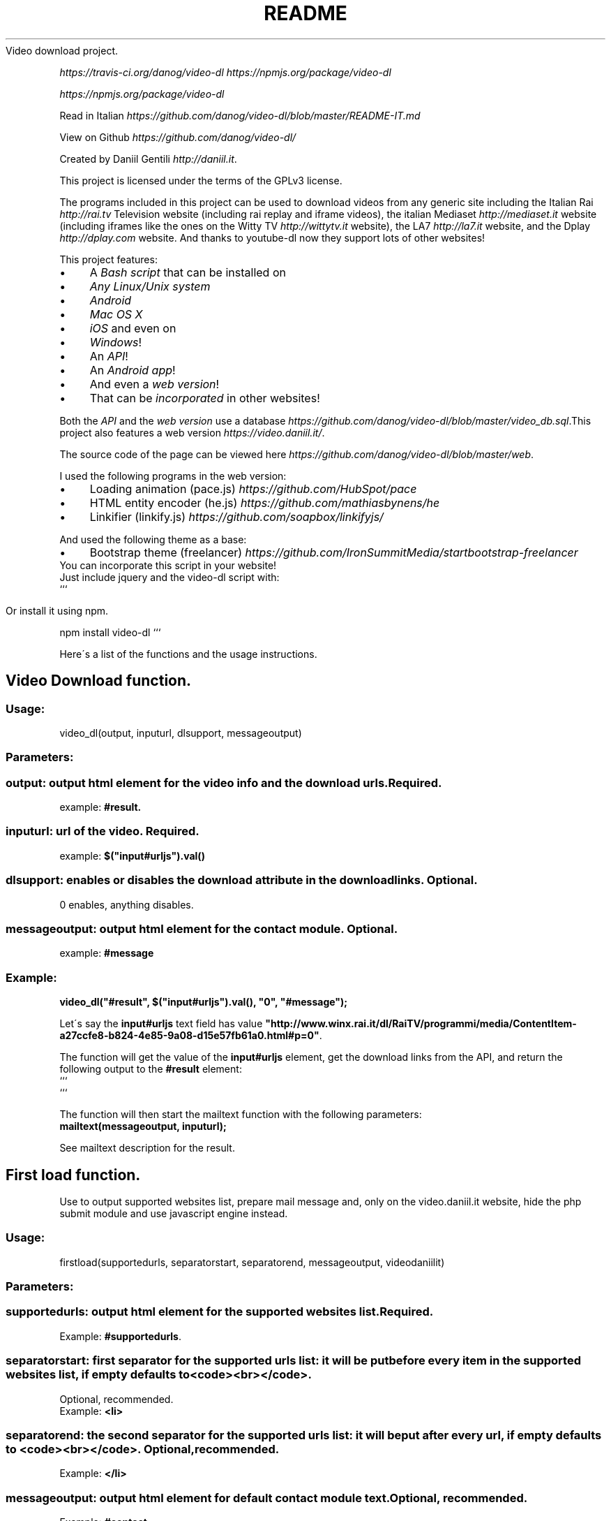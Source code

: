 .\" generated with Ronn/v0.7.3
.\" http://github.com/rtomayko/ronn/tree/0.7.3
.
.TH "README" "" "December 2015" "" ""
Video download project\.
.
.P
 \fIhttps://travis\-ci\.org/danog/video\-dl\fR  \fIhttps://npmjs\.org/package/video\-dl\fR
.
.P
 \fIhttps://npmjs\.org/package/video\-dl\fR
.
.P
Read in Italian \fIhttps://github\.com/danog/video\-dl/blob/master/README\-IT\.md\fR
.
.P
View on Github \fIhttps://github\.com/danog/video\-dl/\fR
.
.P
Created by Daniil Gentili \fIhttp://daniil\.it\fR\.
.
.P
This project is licensed under the terms of the GPLv3 license\.
.
.P
The programs included in this project can be used to download videos from any generic site including the Italian Rai \fIhttp://rai\.tv\fR Television website (including rai replay and iframe videos), the italian Mediaset \fIhttp://mediaset\.it\fR website (including iframes like the ones on the Witty TV \fIhttp://wittytv\.it\fR website), the LA7 \fIhttp://la7\.it\fR website, and the Dplay \fIhttp://dplay\.com\fR website\. And thanks to youtube\-dl now they support lots of other websites!
.
.P
This project features:
.
.IP "\(bu" 4
A \fIBash script\fR that can be installed on
.
.IP "\(bu" 4
\fIAny Linux/Unix system\fR
.
.IP "\(bu" 4
\fIAndroid\fR
.
.IP "\(bu" 4
\fIMac OS X\fR
.
.IP "\(bu" 4
\fIiOS\fR and even on
.
.IP "\(bu" 4
\fIWindows\fR!
.
.IP "\(bu" 4
An \fIAPI\fR!
.
.IP "\(bu" 4
An \fIAndroid app\fR!
.
.IP "\(bu" 4
And even a \fIweb version\fR!
.
.IP "\(bu" 4
That can be \fIincorporated\fR in other websites!
.
.IP "" 0
.
.P
Both the \fIAPI\fR and the \fIweb version\fR use a database \fIhttps://github\.com/danog/video\-dl/blob/master/video_db\.sql\fR\.This project also features a web version \fIhttps://video\.daniil\.it/\fR\.
.
.P
.
.P
The source code of the page can be viewed here \fIhttps://github\.com/danog/video\-dl/blob/master/web\fR\.
.
.P
I used the following programs in the web version:
.
.IP "\(bu" 4
Loading animation (pace\.js) \fIhttps://github\.com/HubSpot/pace\fR
.
.IP "\(bu" 4
HTML entity encoder (he\.js) \fIhttps://github\.com/mathiasbynens/he\fR
.
.IP "\(bu" 4
Linkifier (linkify\.js) \fIhttps://github\.com/soapbox/linkifyjs/\fR
.
.IP "" 0
.
.P
And used the following theme as a base:
.
.IP "\(bu" 4
Bootstrap theme (freelancer) \fIhttps://github\.com/IronSummitMedia/startbootstrap\-freelancer\fR
.
.IP "" 0
You can incorporate this script in your website!
.
.br
Just include jquery and the video\-dl script with:
.
.br
```
.
.IP "" 4
.
.nf

Or install it using npm\.
.
.fi
.
.IP "" 0
.
.P
npm install video\-dl ```
.
.P
Here\'s a list of the functions and the usage instructions\.
.
.SH "Video Download function\."
.
.SS "Usage:"
.
.nf

video_dl(output, inputurl, dlsupport, messageoutput)
.
.fi
.
.SS "Parameters:"
.
.SS "output: output html element for the video info and the download urls\. Required\."
example: \fB#result\.\fR
.
.SS "inputurl: url of the video\. Required\."
example: \fB$("input#urljs")\.val()\fR
.
.SS "dlsupport: enables or disables the download attribute in the download links\. Optional\."
0 enables, anything disables\.
.
.SS "messageoutput: output html element for the contact module\. Optional\."
example: \fB#message\fR
.
.SS "Example:"
\fBvideo_dl("#result", $("input#urljs")\.val(), "0", "#message");\fR
.
.P
Let\'s say the \fBinput#urljs\fR text field has value \fB"http://www\.winx\.rai\.it/dl/RaiTV/programmi/media/ContentItem\-a27ccfe8\-b824\-4e85\-9a08\-d15e57fb61a0\.html#p=0"\fR\.
.
.P
The function will get the value of the \fBinput#urljs\fR element, get the download links from the API, and return the following output to the \fB#result\fR element:
.
.br
```
.
.br
.
.br
.
.br
.
.br
```
.
.P
The function will then start the mailtext function with the following parameters:
.
.br
\fBmailtext(messageoutput, inputurl);\fR
.
.P
See mailtext description for the result\.
.
.SH "First load function\."
Use to output supported websites list, prepare mail message and, only on the video\.daniil\.it website, hide the php submit module and use javascript engine instead\.
.
.SS "Usage:"
.
.nf

firstload(supportedurls, separatorstart, separatorend, messageoutput, videodaniilit)
.
.fi
.
.SS "Parameters:"
.
.SS "supportedurls: output html element for the supported websites list\. Required\."
Example: \fB#supportedurls\fR\.
.
.SS "separatorstart: first separator for the supported urls list: it will be put before every item in the supported websites list, if empty defaults to <code><br></code>\."
Optional, recommended\.
.
.br
Example: \fB<li>\fR
.
.SS "separatorend: the second separator for the supported urls list: it will be put after every url, if empty defaults to <code><br></code>\. Optional, recommended\."
Example: \fB</li>\fR
.
.SS "messageoutput: output html element for default contact module text\. Optional, recommended\."
Example: \fB#contact\fR
.
.SS "videodaniilit: If on video\.daniil\.it hides php module and unhides javascript text field\. Do not use\."
.
.SS "Example:"
.
.nf

firstload("#supportedurls", "<li>", "</li>", "#message");
.
.fi
.
.P
Let\'s say the url list is: \fBa b c d\fR\.
.
.P
Output printed to #supportedurls is:
.
.IP "" 4
.
.nf

<li>a</li><li>b</li><li>c</li><li>d</li><a href="http://lol\.daniil\.it" target="_blank">&#9786;</a></li>
.
.fi
.
.IP "" 0
.
.P
This will also create the default contact module text with \fBmailtext("#message");\fR
.
.SH "Contact module function\."
Prints a nice message to the contact module text field, with the url if it\'s provided else just With \fBinsert link\fR\.
.
.SS "Usage:"
.
.nf

mailtext(output, url)
.
.fi
.
.SS "Parameters:"
.
.SS "output: html element where to print out the contact message\. Required\."
Example: \fB#contact\fR
.
.SS "url: url of the video to insert into the message\. Not required, if not provided defaults to <code>insert link</code>\."
.
.SS "Example:"
.
.nf

mailtext("#contact", "http://google\.com");
.
.fi
.
.P
Will put \fBThe video: http://google\.com does not download, could you please fix it Thanks!\fR
.
.P
to \fB#contact\fR\.
.
.SH "Bash script usage:"
.
.nf

video\.sh [ \-qabp=player ] URL URL2 URL3 \.\.\.
video\.sh [ \-qabfp=player ] URLS\.txt URLS2\.txt URLS3\.txt \.\.\.


Do not forget to put the URL between quotes if it contains special chars like & or #\.

Run with \./video\.sh if you installed in a directory not in $PATH\.

Options:




\-q              Quiet mode: useful for crontab jobs, automatically enables \-a\.

\-a              Automatic mode: automatically download the video in the maximum quality\.

\-b              Use built\-in API engine: requires additional programs and may not work properly on some systems but may be faster than the API server\.

\-f              Read URL(s) from specified text file(s)\. If specified, you cannot provide URLs as arguments\.

\-p=player       Play the video instead of downloading it using specified player, mplayer if none specified\.

\-\-help          Show this extremely helpful message\.
.
.fi
.
.SH "Bash script installation instructions:"
.
.SS "Debian\-derived distros (Ubuntu, Linux mint, Bodhi Linux, etc\.)"
On debian\-derived distros, execute this command to add my repo to your system:
.
.IP "" 4
.
.nf

sudo wget \-q \-O /etc/apt/sources\.list\.d/daniil\.list http://dano\.cu\.cc/1IJrcd1 && wget \-q \-O \- http://dano\.cu\.cc/1Aci9Qp | sudo apt\-key add \- && sudo apt\-key adv \-\-recv\-keys \-\-keyserver keys\.gnupg\.net 72B97FD1D9672C93 && sudo apt\-get update
.
.fi
.
.IP "" 0
.
.P
You should see an OK if the operation was successful\.
.
.P
And this command to install the script\.
.
.IP "" 4
.
.nf

sudo apt\-get update; sudo apt\-get \-y install video\-dl
.
.fi
.
.IP "" 0
.
.SS "Any other Linux/Unix system (Ubuntu, Debian, Fedora, Redhat, openBSD, Mac OS X):"
Execute this command to install the script:
.
.IP "" 4
.
.nf

wget http://daniilgentili\.magix\.net/video\.sh \-O video\.sh || curl \-L http://daniilgentili\.magix\.net/video\.sh \-o video\.sh; chmod +x video\.sh
.
.fi
.
.IP "" 0
.
.P
Run with \./video\.sh in the directory where you downloaded it\.
.
.P
To use from any directory install the script directly in the $PATH using this command (run as root):
.
.IP "" 4
.
.nf

wget http://daniilgentili\.magix\.net/video\.sh \-O /usr/bin/video\.sh || curl \-L http://daniilgentili\.magix\.net/video\.sh \-o video\.sh; chmod +x /usr/bin/video\.sh
.
.fi
.
.IP "" 0
.
.P
Now you can run it with video\.sh in any directory\.
.
.SS "Android:"
.
.SS "Method 1 (app)\."
Enable unknown sources and install this app \fIhttp://bit\.ly/0192837465k\fR\. Once opened you will be presented with a user friendly interface similar to the web version\.
.
.SS "Changelog:"
1: initial version
.
.P
1\.2: added not working, share and credits button
.
.P
1\.2\.1: added external sharing option, fixed bugs
.
.P
1\.2\.2: Fixed not working button on external share URL, added google analytics, fixed Rai Replay on external share\.
.
.P
1\.3: Added auto update\.
.
.P
1\.4: Added more credits\.
.
.SS "Todo:"
You tell me!
.
.SS "Method 2 (script)\."
.
.SS "Install <a href=\"https://play\.google\.com/store/apps/details?id=stericson\.busybox\">Busybox</a>, <a href=\"https://play\.google\.com/store/apps/details?id=jackpal\.androidterm\">Jackpal\'s Terminal emulator</a> and <a href=\"https://play\.google\.com/store/apps/details?id=com\.bitcubate\.android\.bash\.installer\">Bash</a> on rooted devices or <a href=\"https://play\.google\.com/store/apps/details?id=burrows\.apps\.busybox\">Busybox no root</a> if your device isn\'t rooted\."
Video tutorial \fIhttps://www\.youtube\.com/watch?v=4NLs2NzHbbc\fR
.
.P
Note: if you can\'t copy & paste the commands directly in the Terminal Emulator app try this: paste them in the url bar one line at a time, copy them again from the url bar and try to paste them again in the Terminal Emulator app\. Run these commands: \fBcd /sdcard && wget http://daniilgentili\.magix\.net/android/video\.sh\fR
.
.P
Run with: \fBbash /sdcard/video\.sh\fR
.
.P
To install the script directly in the $PATH use these commands (here, root is mandatory)\.
.
.IP "" 4
.
.nf

su
mount \-o rw,remount /system && wget http://daniilgentili\.magix\.net/android/video\.sh \-O /system/bin/video\.sh && chmod 755 /system/bin/video\.sh
.
.fi
.
.IP "" 0
.
.P
If you cannot execute the script match the its shebang (the #!) to the location of the bash executable\.
.
.SS "iOS:"
Jailbreak your device, add the following repo to Cydia,
.
.IP "" 4
.
.nf

http://repo\.daniil\.it
.
.fi
.
.IP "" 0
.
.P
\&\.\.\. and install mobileterminal and video\-dl\.
.
.P
Run with video\.sh in mobileterminal\.
.
.P
To view and import the downloaded video to the gallery use iFile or Filza\.
.
.SS "Windows:"
Install Cygwin \fIhttps://www\.cygwin\.com\fR (don\'t forget to install wget and sed during the installation process!), open its command prompt and type:
.
.IP "" 4
.
.nf

wget http://daniilgentili\.magix\.net/win/video\.sh \-O video\.sh
.
.fi
.
.IP "" 0
.
.P
Run with \fB\./video\.sh\fR in the directory where you downloaded it\.
.
.P
To run the script from any directory run the following commands:
.
.IP "" 4
.
.nf

cd /bin && wget http://daniilgentili\.magix\.net/win/video\.sh \-O video\.sh && cd $OLDPWD
.
.fi
.
.IP "" 0
.
.SH "API"
This project also features an API \fIhttp://video\.daniil\.it/api/\fR\.
.
.P
The source code of the API can be viewed here \fIhttps://github\.com/danog/video\-dl/blob/master/api\fR\.
.
.P
The API uses youtube\-dl \fIhttps://github\.com/rg3/youtube\-dl\fR to get the links for non Rai/mediaset/la7/dplay/wittytv videos\.
.
.P
The API supports GET requests and the endpoint is http://api\.daniil\.it (supports https)\.
.
.SS "Supported parameters:"
.
.SS "url"
The value should be the percent\-encoded URL of the video to download\. The response will be a list of URLS with the corresponding quality name, format, size and dimension\.
.
.P
Example:
.
.IP "" 4
.
.nf

http://api\.daniil\.it/?url=http://www\.winx\.rai\.it/dl/RaiTV/programmi/media/ContentItem\-47307196\-8fd1\-46f8\-8b31\-92ae5f9b5089\.html#p=0
.
.fi
.
.IP "" 0
.
.P
Output:
.
.IP "" 4
.
.nf

Winx_Club_VI_Ep3_Il_collegio_volante Winx Club VI \- Ep\.3: Il collegio volante
Highest quality (mp4, 286MB, 1024x576) http://creativemedia4\.rai\.it/Italy/podcastcdn/junior/Winx/Winx_6_puntate/2189463_1800\.mp4
Medium\-low quality (mp4, 131MB, 700x394) http://creativemedia4\.rai\.it/Italy/podcastcdn/junior/Winx/Winx_6_puntate/2189463_800\.mp4
.
.fi
.
.IP "" 0
.
.P
Explanation:
.
.IP "" 4
.
.nf

Winx_Club_VI_Ep3_Il_collegio_volante Winx Club VI \- Ep\.3: Il collegio volante
.
.fi
.
.IP "" 0
.
.P
Sanitized name of video for file name Original name of the video for printing to user output
.
.IP "" 4
.
.nf

Highest quality (mp4, 286MB, 1024x576) http://creativemedia4\.rai\.it/Italy/podcastcdn/junior/Winx/Winx_6_puntate/2189463_1800\.mp4
.
.fi
.
.IP "" 0
.
.P
Quality name (format, size, dimension) URL of the video
.
.IP "" 4
.
.nf

Medium\-low quality (mp4, 131MB, 700x394) http://creativemedia4\.rai\.it/Italy/podcastcdn/junior/Winx/Winx_6_puntate/2189463_800\.mp4
.
.fi
.
.IP "" 0
.
.P
Quality name (format, size, dimension) URL of the video
.
.P
The qualities are ordered in decreasing order by dimension\.
.
.SS "p"
Supports the following values:
.
.IP "" 4
.
.nf

websites
.
.fi
.
.IP "" 0
.
.P
returns a shortened list of supported websites\.
.
.IP "" 4
.
.nf

allwebsites
.
.fi
.
.IP "" 0
.
.P
returns a full list of supported websites\.
.
.SH "Contribute!"
If you created a program that uses this API contact me \fIhttp://daniil\.it\fR and I will put it on this page!
.
.P
That\'s it!
.
.P
Enjoy!
.
.P
Daniil Gentili \fIhttp://daniil\.it\fR
